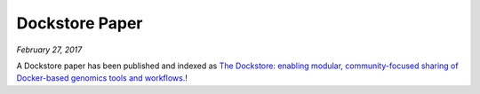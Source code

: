 Dockstore Paper
===============
*February 27, 2017*

A Dockstore paper has been published and indexed as `The Dockstore:
enabling modular, community-focused sharing of Docker-based genomics
tools and
workflows. <https://doi.org/10.12688/f1000research.10137.1>`__!

.. discourse::
    :topic_identifier: 2020
    